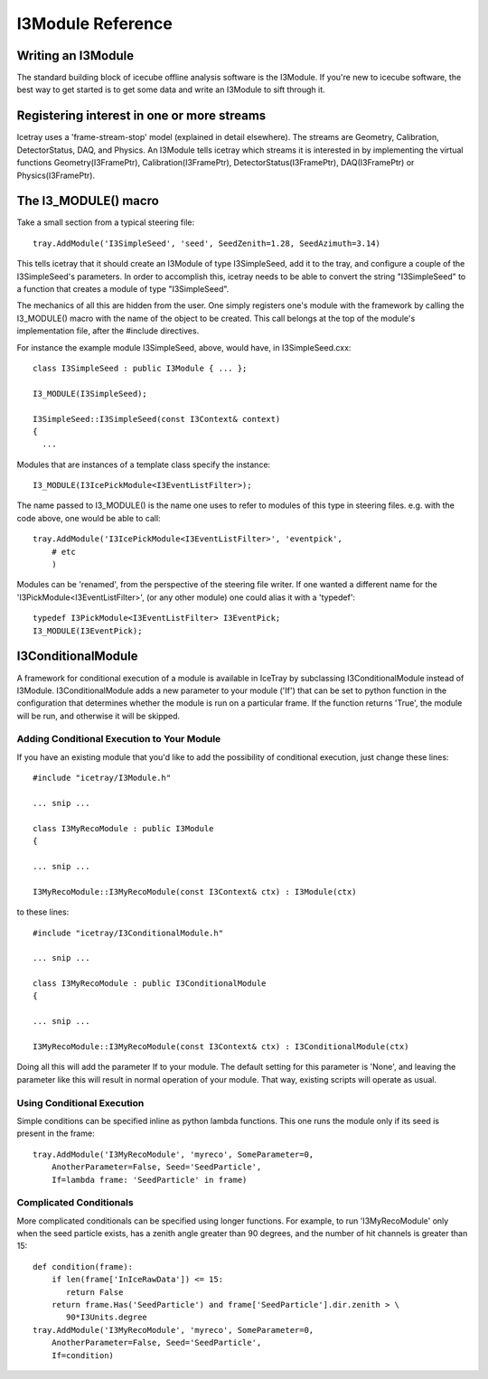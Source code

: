 .. index:: 
   pair: I3Module; C++ Class
.. _I3Module:

.. highlight:: pycon

I3Module Reference
====================


Writing an I3Module
--------------------------
The standard building block of icecube offline analysis software is the I3Module. If you're new to icecube software, the best way to get started is to get some data and write an I3Module to sift through it.

Registering interest in one or more streams
--------------------------------------------

Icetray uses a 'frame-stream-stop' model (explained in detail elsewhere). The streams are Geometry, Calibration, DetectorStatus, DAQ, and Physics. An I3Module tells icetray which streams it is interested in by implementing the virtual functions Geometry(I3FramePtr), Calibration(I3FramePtr), DetectorStatus(I3FramePtr), DAQ(I3FramePtr) or Physics(I3FramePtr).

The I3_MODULE()  macro
-----------------------

Take a small section from a typical steering file::

 tray.AddModule('I3SimpleSeed', 'seed', SeedZenith=1.28, SeedAzimuth=3.14)

This tells icetray that it should create an I3Module of type I3SimpleSeed, add it to the tray, and configure a couple of the I3SimpleSeed's parameters. In order to accomplish this, icetray needs to be able to convert the string "I3SimpleSeed" to a function that creates a module of type "I3SimpleSeed".

The mechanics of all this are hidden from the user. One simply registers one's module with the framework by calling the I3_MODULE() macro with the name of the object to be created. This call belongs at the top of the module's implementation file, after the #include directives.

For instance the example module I3SimpleSeed, above, would have, in I3SimpleSeed.cxx::

 class I3SimpleSeed : public I3Module { ... };

 I3_MODULE(I3SimpleSeed);   
 
 I3SimpleSeed::I3SimpleSeed(const I3Context& context)
 {
   ...

Modules that are instances of a template class specify the instance::

 I3_MODULE(I3IcePickModule<I3EventListFilter>);

The name passed to I3_MODULE() is the name one uses to refer to modules of this type in steering files. e.g. with the code above, one would be able to call::

 tray.AddModule('I3IcePickModule<I3EventListFilter>', 'eventpick',
     # etc
     )

Modules can be 'renamed', from the perspective of the steering file writer. If one wanted a different name for the 'I3PickModule<I3EventListFilter>', (or any other module) one could alias it with a 'typedef'::

 typedef I3PickModule<I3EventListFilter> I3EventPick;
 I3_MODULE(I3EventPick);

I3ConditionalModule
---------------------
A framework for conditional execution of a module is available in IceTray by subclassing I3ConditionalModule instead of I3Module.  I3ConditionalModule adds a new parameter to your module ('If') that can be set to python function in the configuration that determines whether the module is run on a particular frame. If the function returns 'True', the module will be run, and otherwise it will be skipped.

Adding Conditional Execution to Your Module
^^^^^^^^^^^^^^^^^^^^^^^^^^^^^^^^^^^^^^^^^^^^^^

If you have an existing module that you'd like to add the possibility of conditional execution, just change these lines::

 #include "icetray/I3Module.h"
 
 ... snip ...
 
 class I3MyRecoModule : public I3Module
 {
 
 ... snip ...
 
 I3MyRecoModule::I3MyRecoModule(const I3Context& ctx) : I3Module(ctx)

to these lines::

 #include "icetray/I3ConditionalModule.h"
 
 ... snip ...
 
 class I3MyRecoModule : public I3ConditionalModule
 {
 
 ... snip ...
 
 I3MyRecoModule::I3MyRecoModule(const I3Context& ctx) : I3ConditionalModule(ctx)


Doing all this will add the parameter If to your module.  The default setting for this parameter is 'None', and leaving the parameter like this will result in normal operation of your module.  That way, existing scripts will operate as usual.

Using Conditional Execution
^^^^^^^^^^^^^^^^^^^^^^^^^^^^^^^^

Simple conditions can be specified inline as python lambda functions. This one runs the module only if its seed is present in the frame::

 tray.AddModule('I3MyRecoModule', 'myreco', SomeParameter=0,
     AnotherParameter=False, Seed='SeedParticle',
     If=lambda frame: 'SeedParticle' in frame)

Complicated Conditionals
^^^^^^^^^^^^^^^^^^^^^^^^^

More complicated conditionals can be specified using longer functions. For example, to run 'I3MyRecoModule' only when the seed particle exists, has a zenith angle greater than 90 degrees, and the number of hit channels is greater than 15::

 def condition(frame):
     if len(frame['InIceRawData']) <= 15:
        return False
     return frame.Has('SeedParticle') and frame['SeedParticle'].dir.zenith > \
        90*I3Units.degree
 tray.AddModule('I3MyRecoModule', 'myreco', SomeParameter=0,
     AnotherParameter=False, Seed='SeedParticle',
     If=condition)

